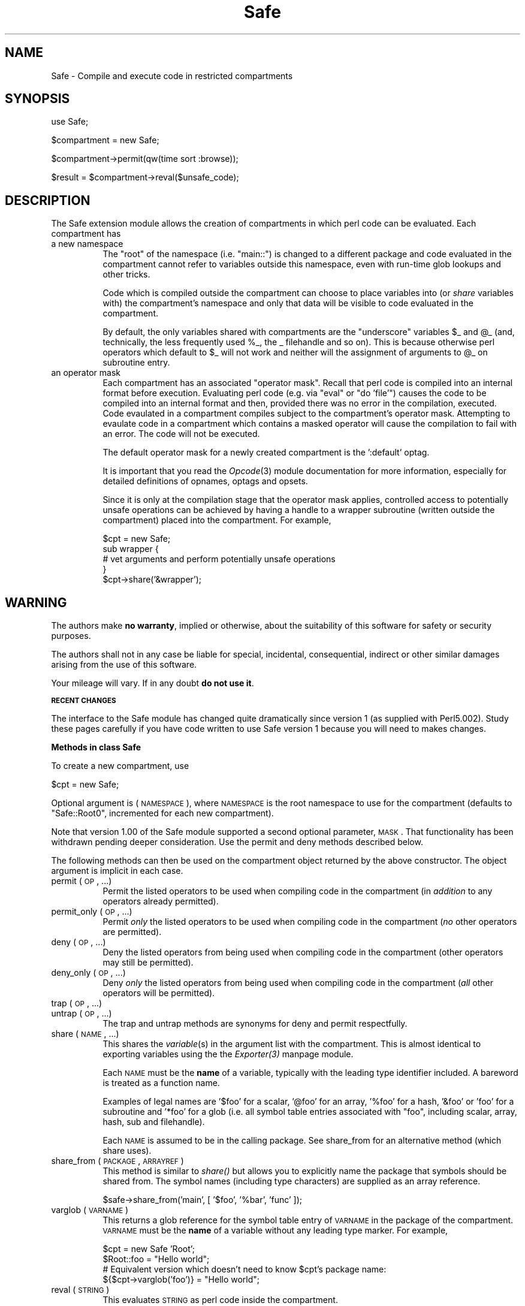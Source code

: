 .rn '' }`
''' $RCSfile$$Revision$$Date$
'''
''' $Log$
'''
.de Sh
.br
.if t .Sp
.ne 5
.PP
\fB\\$1\fR
.PP
..
.de Sp
.if t .sp .5v
.if n .sp
..
.de Ip
.br
.ie \\n(.$>=3 .ne \\$3
.el .ne 3
.IP "\\$1" \\$2
..
.de Vb
.ft CW
.nf
.ne \\$1
..
.de Ve
.ft R

.fi
..
'''
'''
'''     Set up \*(-- to give an unbreakable dash;
'''     string Tr holds user defined translation string.
'''     Bell System Logo is used as a dummy character.
'''
.tr \(*W-|\(bv\*(Tr
.ie n \{\
.ds -- \(*W-
.ds PI pi
.if (\n(.H=4u)&(1m=24u) .ds -- \(*W\h'-12u'\(*W\h'-12u'-\" diablo 10 pitch
.if (\n(.H=4u)&(1m=20u) .ds -- \(*W\h'-12u'\(*W\h'-8u'-\" diablo 12 pitch
.ds L" ""
.ds R" ""
'''   \*(M", \*(S", \*(N" and \*(T" are the equivalent of
'''   \*(L" and \*(R", except that they are used on ".xx" lines,
'''   such as .IP and .SH, which do another additional levels of
'''   double-quote interpretation
.ds M" """
.ds S" """
.ds N" """""
.ds T" """""
.ds L' '
.ds R' '
.ds M' '
.ds S' '
.ds N' '
.ds T' '
'br\}
.el\{\
.ds -- \(em\|
.tr \*(Tr
.ds L" ``
.ds R" ''
.ds M" ``
.ds S" ''
.ds N" ``
.ds T" ''
.ds L' `
.ds R' '
.ds M' `
.ds S' '
.ds N' `
.ds T' '
.ds PI \(*p
'br\}
.\"	If the F register is turned on, we'll generate
.\"	index entries out stderr for the following things:
.\"		TH	Title 
.\"		SH	Header
.\"		Sh	Subsection 
.\"		Ip	Item
.\"		X<>	Xref  (embedded
.\"	Of course, you have to process the output yourself
.\"	in some meaninful fashion.
.if \nF \{
.de IX
.tm Index:\\$1\t\\n%\t"\\$2"
..
.nr % 0
.rr F
.\}
.TH Safe 3 "perl 5.004, patch 01" "24/Mar/97" "Perl Programmers Reference Guide"
.IX Title "Safe 3"
.UC
.IX Name "Safe - Compile and execute code in restricted compartments"
.if n .hy 0
.if n .na
.ds C+ C\v'-.1v'\h'-1p'\s-2+\h'-1p'+\s0\v'.1v'\h'-1p'
.de CQ          \" put $1 in typewriter font
.ft CW
'if n "\c
'if t \\&\\$1\c
'if n \\&\\$1\c
'if n \&"
\\&\\$2 \\$3 \\$4 \\$5 \\$6 \\$7
'.ft R
..
.\" @(#)ms.acc 1.5 88/02/08 SMI; from UCB 4.2
.	\" AM - accent mark definitions
.bd B 3
.	\" fudge factors for nroff and troff
.if n \{\
.	ds #H 0
.	ds #V .8m
.	ds #F .3m
.	ds #[ \f1
.	ds #] \fP
.\}
.if t \{\
.	ds #H ((1u-(\\\\n(.fu%2u))*.13m)
.	ds #V .6m
.	ds #F 0
.	ds #[ \&
.	ds #] \&
.\}
.	\" simple accents for nroff and troff
.if n \{\
.	ds ' \&
.	ds ` \&
.	ds ^ \&
.	ds , \&
.	ds ~ ~
.	ds ? ?
.	ds ! !
.	ds /
.	ds q
.\}
.if t \{\
.	ds ' \\k:\h'-(\\n(.wu*8/10-\*(#H)'\'\h"|\\n:u"
.	ds ` \\k:\h'-(\\n(.wu*8/10-\*(#H)'\`\h'|\\n:u'
.	ds ^ \\k:\h'-(\\n(.wu*10/11-\*(#H)'^\h'|\\n:u'
.	ds , \\k:\h'-(\\n(.wu*8/10)',\h'|\\n:u'
.	ds ~ \\k:\h'-(\\n(.wu-\*(#H-.1m)'~\h'|\\n:u'
.	ds ? \s-2c\h'-\w'c'u*7/10'\u\h'\*(#H'\zi\d\s+2\h'\w'c'u*8/10'
.	ds ! \s-2\(or\s+2\h'-\w'\(or'u'\v'-.8m'.\v'.8m'
.	ds / \\k:\h'-(\\n(.wu*8/10-\*(#H)'\z\(sl\h'|\\n:u'
.	ds q o\h'-\w'o'u*8/10'\s-4\v'.4m'\z\(*i\v'-.4m'\s+4\h'\w'o'u*8/10'
.\}
.	\" troff and (daisy-wheel) nroff accents
.ds : \\k:\h'-(\\n(.wu*8/10-\*(#H+.1m+\*(#F)'\v'-\*(#V'\z.\h'.2m+\*(#F'.\h'|\\n:u'\v'\*(#V'
.ds 8 \h'\*(#H'\(*b\h'-\*(#H'
.ds v \\k:\h'-(\\n(.wu*9/10-\*(#H)'\v'-\*(#V'\*(#[\s-4v\s0\v'\*(#V'\h'|\\n:u'\*(#]
.ds _ \\k:\h'-(\\n(.wu*9/10-\*(#H+(\*(#F*2/3))'\v'-.4m'\z\(hy\v'.4m'\h'|\\n:u'
.ds . \\k:\h'-(\\n(.wu*8/10)'\v'\*(#V*4/10'\z.\v'-\*(#V*4/10'\h'|\\n:u'
.ds 3 \*(#[\v'.2m'\s-2\&3\s0\v'-.2m'\*(#]
.ds o \\k:\h'-(\\n(.wu+\w'\(de'u-\*(#H)/2u'\v'-.3n'\*(#[\z\(de\v'.3n'\h'|\\n:u'\*(#]
.ds d- \h'\*(#H'\(pd\h'-\w'~'u'\v'-.25m'\f2\(hy\fP\v'.25m'\h'-\*(#H'
.ds D- D\\k:\h'-\w'D'u'\v'-.11m'\z\(hy\v'.11m'\h'|\\n:u'
.ds th \*(#[\v'.3m'\s+1I\s-1\v'-.3m'\h'-(\w'I'u*2/3)'\s-1o\s+1\*(#]
.ds Th \*(#[\s+2I\s-2\h'-\w'I'u*3/5'\v'-.3m'o\v'.3m'\*(#]
.ds ae a\h'-(\w'a'u*4/10)'e
.ds Ae A\h'-(\w'A'u*4/10)'E
.ds oe o\h'-(\w'o'u*4/10)'e
.ds Oe O\h'-(\w'O'u*4/10)'E
.	\" corrections for vroff
.if v .ds ~ \\k:\h'-(\\n(.wu*9/10-\*(#H)'\s-2\u~\d\s+2\h'|\\n:u'
.if v .ds ^ \\k:\h'-(\\n(.wu*10/11-\*(#H)'\v'-.4m'^\v'.4m'\h'|\\n:u'
.	\" for low resolution devices (crt and lpr)
.if \n(.H>23 .if \n(.V>19 \
\{\
.	ds : e
.	ds 8 ss
.	ds v \h'-1'\o'\(aa\(ga'
.	ds _ \h'-1'^
.	ds . \h'-1'.
.	ds 3 3
.	ds o a
.	ds d- d\h'-1'\(ga
.	ds D- D\h'-1'\(hy
.	ds th \o'bp'
.	ds Th \o'LP'
.	ds ae ae
.	ds Ae AE
.	ds oe oe
.	ds Oe OE
.\}
.rm #[ #] #H #V #F C
.SH "NAME"
.IX Header "NAME"
Safe \- Compile and execute code in restricted compartments
.SH "SYNOPSIS"
.IX Header "SYNOPSIS"
.PP
.Vb 1
\&  use Safe;
.Ve
.Vb 1
\&  $compartment = new Safe;
.Ve
.Vb 1
\&  $compartment->permit(qw(time sort :browse));
.Ve
.Vb 1
\&  $result = $compartment->reval($unsafe_code);
.Ve
.SH "DESCRIPTION"
.IX Header "DESCRIPTION"
The Safe extension module allows the creation of compartments
in which perl code can be evaluated. Each compartment has
.Ip "a new namespace" 8
.IX Item "a new namespace"
The \*(L"root\*(R" of the namespace (i.e. \*(L"main::") is changed to a
different package and code evaluated in the compartment cannot
refer to variables outside this namespace, even with run-time
glob lookups and other tricks.
.Sp
Code which is compiled outside the compartment can choose to place
variables into (or \fIshare\fR variables with) the compartment's namespace
and only that data will be visible to code evaluated in the
compartment.
.Sp
By default, the only variables shared with compartments are the
\*(L"underscore\*(R" variables \f(CW$_\fR and \f(CW@_\fR (and, technically, the less frequently
used \f(CW%_\fR, the _ filehandle and so on). This is because otherwise perl
operators which default to \f(CW$_\fR will not work and neither will the
assignment of arguments to \f(CW@_\fR on subroutine entry.
.Ip "an operator mask" 8
.IX Item "an operator mask"
Each compartment has an associated \*(L"operator mask\*(R". Recall that
perl code is compiled into an internal format before execution.
Evaluating perl code (e.g. via \*(L"eval\*(R" or \*(L"do \*(L'file'") causes
the code to be compiled into an internal format and then,
provided there was no error in the compilation, executed.
Code evaulated in a compartment compiles subject to the
compartment's operator mask. Attempting to evaulate code in a
compartment which contains a masked operator will cause the
compilation to fail with an error. The code will not be executed.
.Sp
The default operator mask for a newly created compartment is
the \*(L':default\*(R' optag.
.Sp
It is important that you read the \fIOpcode\fR\|(3) module documentation
for more information, especially for detailed definitions of opnames,
optags and opsets.
.Sp
Since it is only at the compilation stage that the operator mask
applies, controlled access to potentially unsafe operations can
be achieved by having a handle to a wrapper subroutine (written
outside the compartment) placed into the compartment. For example,
.Sp
.Vb 5
\&    $cpt = new Safe;
\&    sub wrapper {
\&        # vet arguments and perform potentially unsafe operations
\&    }
\&    $cpt->share('&wrapper');
.Ve
.SH "WARNING"
.IX Header "WARNING"
The authors make \fBno warranty\fR, implied or otherwise, about the
suitability of this software for safety or security purposes.
.PP
The authors shall not in any case be liable for special, incidental,
consequential, indirect or other similar damages arising from the use
of this software.
.PP
Your mileage will vary. If in any doubt \fBdo not use it\fR.
.Sh "\s-1RECENT\s0 \s-1CHANGES\s0"
.IX Subsection "\s-1RECENT\s0 \s-1CHANGES\s0"
The interface to the Safe module has changed quite dramatically since
version 1 (as supplied with Perl5.002). Study these pages carefully if
you have code written to use Safe version 1 because you will need to
makes changes.
.Sh "Methods in class Safe"
.IX Subsection "Methods in class Safe"
To create a new compartment, use
.PP
.Vb 1
\&    $cpt = new Safe;
.Ve
Optional argument is (\s-1NAMESPACE\s0), where \s-1NAMESPACE\s0 is the root namespace
to use for the compartment (defaults to \*(L"Safe::Root0\*(R", incremented for
each new compartment).
.PP
Note that version 1.00 of the Safe module supported a second optional
parameter, \s-1MASK\s0.  That functionality has been withdrawn pending deeper
consideration. Use the permit and deny methods described below.
.PP
The following methods can then be used on the compartment
object returned by the above constructor. The object argument
is implicit in each case.
.Ip "permit (\s-1OP\s0, ...)" 8
.IX Item "permit (\s-1OP\s0, ...)"
Permit the listed operators to be used when compiling code in the
compartment (in \fIaddition\fR to any operators already permitted).
.Ip "permit_only (\s-1OP\s0, ...)" 8
.IX Item "permit_only (\s-1OP\s0, ...)"
Permit \fIonly\fR the listed operators to be used when compiling code in
the compartment (\fIno\fR other operators are permitted).
.Ip "deny (\s-1OP\s0, ...)" 8
.IX Item "deny (\s-1OP\s0, ...)"
Deny the listed operators from being used when compiling code in the
compartment (other operators may still be permitted).
.Ip "deny_only (\s-1OP\s0, ...)" 8
.IX Item "deny_only (\s-1OP\s0, ...)"
Deny \fIonly\fR the listed operators from being used when compiling code
in the compartment (\fIall\fR other operators will be permitted).
.Ip "trap (\s-1OP\s0, ...)" 8
.IX Item "trap (\s-1OP\s0, ...)"
.Ip "untrap (\s-1OP\s0, ...)" 8
.IX Item "untrap (\s-1OP\s0, ...)"
The trap and untrap methods are synonyms for deny and permit
respectfully.
.Ip "share (\s-1NAME\s0, ...)" 8
.IX Item "share (\s-1NAME\s0, ...)"
This shares the \fIvariable\fR\|(s) in the argument list with the compartment.
This is almost identical to exporting variables using the the \fIExporter(3)\fR manpage
module.
.Sp
Each \s-1NAME\s0 must be the \fBname\fR of a variable, typically with the leading
type identifier included. A bareword is treated as a function name.
.Sp
Examples of legal names are \*(L'$foo\*(R' for a scalar, \*(L'@foo\*(R' for an
array, \*(L'%foo\*(R' for a hash, \*(L'&foo\*(R' or \*(L'foo\*(R' for a subroutine and \*(L'*foo\*(R'
for a glob (i.e.  all symbol table entries associated with \*(L"foo\*(R",
including scalar, array, hash, sub and filehandle).
.Sp
Each \s-1NAME\s0 is assumed to be in the calling package. See share_from
for an alternative method (which share uses).
.Ip "share_from (\s-1PACKAGE\s0, \s-1ARRAYREF\s0)" 8
.IX Item "share_from (\s-1PACKAGE\s0, \s-1ARRAYREF\s0)"
This method is similar to \fIshare()\fR but allows you to explicitly name the
package that symbols should be shared from. The symbol names (including
type characters) are supplied as an array reference.
.Sp
.Vb 1
\&    $safe->share_from('main', [ '$foo', '%bar', 'func' ]);
.Ve
.Ip "varglob (\s-1VARNAME\s0)" 8
.IX Item "varglob (\s-1VARNAME\s0)"
This returns a glob reference for the symbol table entry of \s-1VARNAME\s0 in
the package of the compartment. \s-1VARNAME\s0 must be the \fBname\fR of a
variable without any leading type marker. For example,
.Sp
.Vb 4
\&    $cpt = new Safe 'Root';
\&    $Root::foo = "Hello world";
\&    # Equivalent version which doesn't need to know $cpt's package name:
\&    ${$cpt->varglob('foo')} = "Hello world";
.Ve
.Ip "reval (\s-1STRING\s0)" 8
.IX Item "reval (\s-1STRING\s0)"
This evaluates \s-1STRING\s0 as perl code inside the compartment.
.Sp
The code can only see the compartment's namespace (as returned by the
\fBroot\fR method). The compartment's root package appears to be the
\f(CWmain::\fR package to the code inside the compartment.
.Sp
Any attempt by the code in \s-1STRING\s0 to use an operator which is not permitted
by the compartment will cause an error (at run-time of the main program
but at compile-time for the code in \s-1STRING\s0).  The error is of the form
\*(L"%s trapped by operation mask operation...\*(R".
.Sp
If an operation is trapped in this way, then the code in \s-1STRING\s0 will
not be executed. If such a trapped operation occurs or any other
compile-time or return error, then $@ is set to the error message, just
as with an \fIeval()\fR.
.Sp
If there is no error, then the method returns the value of the last
expression evaluated, or a return statement may be used, just as with
subroutines and \fBeval()\fR. The context (list or scalar) is determined
by the caller as usual.
.Sp
This behaviour differs from the beta distribution of the Safe extension
where earlier versions of perl made it hard to mimic the return
behaviour of the \fIeval()\fR command and the context was always scalar.
.Sp
Some points to note:
.Sp
If the entereval op is permitted then the code can use eval \*(L"...\*(R" to
\&'hide\*(R' code which might use denied ops. This is not a major problem
since when the code tries to execute the eval it will fail because the
opmask is still in effect. However this technique would allow clever,
and possibly harmful, code to \*(L'probe\*(R' the boundaries of what is
possible.
.Sp
Any string eval which is executed by code executing in a compartment,
or by code called from code executing in a compartment, will be eval'd
in the namespace of the compartment. This is potentially a serious
problem.
.Sp
Consider a function \fIfoo()\fR in package pkg compiled outside a compartment
but shared with it. Assume the compartment has a root package called
\&'Root\*(R'. If \fIfoo()\fR contains an eval statement like eval \*(L'$foo = 1\*(R' then,
normally, \f(CW$pkg::foo\fR will be set to 1.  If \fIfoo()\fR is called from the
compartment (by whatever means) then instead of setting \f(CW$pkg::foo\fR, the
eval will actually set \f(CW$Root::pkg::foo\fR.
.Sp
This can easily be demonstrated by using a module, such as the Socket
module, which uses eval \*(L"...\*(R" as part of an \s-1AUTOLOAD\s0 function. You can
\&'use\*(R' the module outside the compartment and share an (autoloaded)
function with the compartment. If an autoload is triggered by code in
the compartment, or by any code anywhere that is called by any means
from the compartment, then the eval in the Socket module's \s-1AUTOLOAD\s0
function happens in the namespace of the compartment. Any variables
created or used by the eval'd code are now under the control of
the code in the compartment.
.Sp
A similar effect applies to \fIall\fR runtime symbol lookups in code
called from a compartment but not compiled within it.
.Ip "rdo (\s-1FILENAME\s0)" 8
.IX Item "rdo (\s-1FILENAME\s0)"
This evaluates the contents of file \s-1FILENAME\s0 inside the compartment.
See above documentation on the \fBreval\fR method for further details.
.Ip "root (\s-1NAMESPACE\s0)" 8
.IX Item "root (\s-1NAMESPACE\s0)"
This method returns the name of the package that is the root of the
compartment's namespace.
.Sp
Note that this behaviour differs from version 1.00 of the Safe module
where the root module could be used to change the namespace. That
functionality has been withdrawn pending deeper consideration.
.Ip "mask (\s-1MASK\s0)" 8
.IX Item "mask (\s-1MASK\s0)"
This is a get-or-set method for the compartment's operator mask.
.Sp
With no \s-1MASK\s0 argument present, it returns the current operator mask of
the compartment.
.Sp
With the \s-1MASK\s0 argument present, it sets the operator mask for the
compartment (equivalent to calling the deny_only method).
.Sh "Some Safety Issues"
.IX Subsection "Some Safety Issues"
This section is currently just an outline of some of the things code in
a compartment might do (intentionally or unintentionally) which can
have an effect outside the compartment.
.Ip "Memory" 8
.IX Item "Memory"
Consuming all (or nearly all) available memory.
.Ip "\s-1CPU\s0" 8
.IX Item "\s-1CPU\s0"
Causing infinite loops etc.
.Ip "Snooping" 8
.IX Item "Snooping"
Copying private information out of your system. Even something as
simple as your user name is of value to others. Much useful information
could be gleaned from your environment variables for example.
.Ip "Signals" 8
.IX Item "Signals"
Causing signals (especially \s-1SIGFPE\s0 and \s-1SIGALARM\s0) to affect your process.
.Sp
Setting up a signal handler will need to be carefully considered
and controlled.  What mask is in effect when a signal handler
gets called?  If a user can get an imported function to get an
exception and call the user's signal handler, does that user's
restricted mask get re-instated before the handler is called?
Does an imported handler get called with its original mask or
the user's one?
.Ip "State Changes" 8
.IX Item "State Changes"
Ops such as chdir obviously effect the process as a whole and not just
the code in the compartment. Ops such as rand and srand have a similar
but more subtle effect.
.Sh "\s-1AUTHOR\s0"
.IX Subsection "\s-1AUTHOR\s0"
Originally designed and implemented by Malcolm Beattie,
mbeattie@sable.ox.ac.uk.
.PP
Reworked to use the Opcode module and other changes added by Tim Bunce
<\fITim.Bunce@ig.co.uk\fR>.

.rn }` ''
